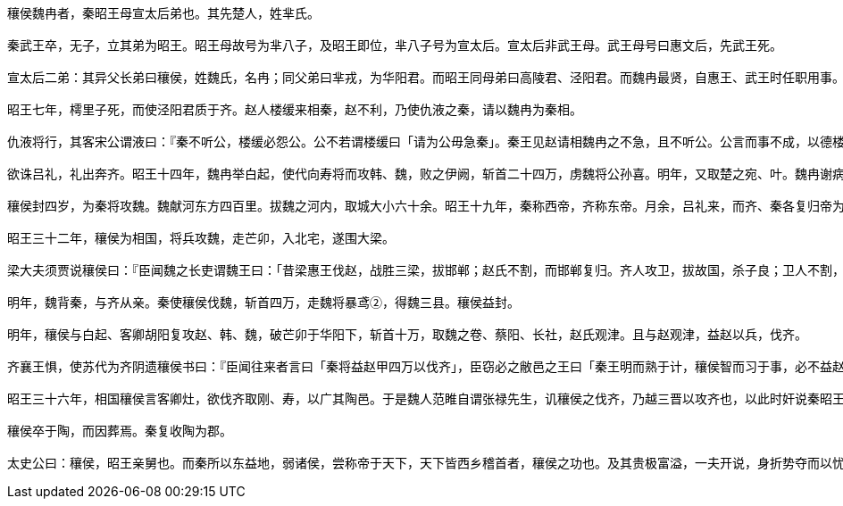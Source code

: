 ----
穰侯魏冉者，秦昭王母宣太后弟也。其先楚人，姓芈氏。

秦武王卒，无子，立其弟为昭王。昭王母故号为芈八子，及昭王即位，芈八子号为宣太后。宣太后非武王母。武王母号曰惠文后，先武王死。

宣太后二弟：其异父长弟曰穰侯，姓魏氏，名冉；同父弟曰芈戎，为华阳君。而昭王同母弟曰高陵君、泾阳君。而魏冉最贤，自惠王、武王时任职用事。武王卒，诸弟争立，唯魏冉力为能立昭王。昭王即位，以冉为将军，卫咸阳。诛季君之乱，而逐武王后出之魏，昭王诸兄弟不善者皆灭之，威振秦国。昭王少，宣太后自治，任魏冉为政。

昭王七年，樗里子死，而使泾阳君质于齐。赵人楼缓来相秦，赵不利，乃使仇液之秦，请以魏冉为秦相。

仇液将行，其客宋公谓液曰：『秦不听公，楼缓必怨公。公不若谓楼缓曰「请为公毋急秦」。秦王见赵请相魏冉之不急，且不听公。公言而事不成，以德楼子；事成，魏冉故德公矣。』于是仇液从之。而秦果免楼缓而魏冉相秦。

欲诛吕礼，礼出奔齐。昭王十四年，魏冉举白起，使代向寿将而攻韩、魏，败之伊阙，斩首二十四万，虏魏将公孙喜。明年，又取楚之宛、叶。魏冉谢病免相，以客卿寿烛为相。其明年，烛免，复相冉，乃封魏冉于穰，复益封陶，号曰穰侯。

穰侯封四岁，为秦将攻魏。魏献河东方四百里。拔魏之河内，取城大小六十余。昭王十九年，秦称西帝，齐称东帝。月余，吕礼来，而齐、秦各复归帝为王。魏冉复相秦，六岁而免。免二岁，复相秦。四岁，而使白起拔楚之郢，秦置南郡。乃封白起为武安君。白起者，穰侯之所任举也，相善。于是穰侯之富，富于王室。

昭王三十二年，穰侯为相国，将兵攻魏，走芒卯，入北宅，遂围大梁。

梁大夫须贾说穰侯曰：『臣闻魏之长吏谓魏王曰：「昔梁惠王伐赵，战胜三梁，拔邯郸；赵氏不割，而邯郸复归。齐人攻卫，拔故国，杀子良；卫人不割，而故地复反。卫、赵之所以国全兵劲而地不并于诸侯者，以其能忍难而重出地也。宋、中山数伐割地，而国随以亡。臣以为卫、赵可法，而宋、中山可为戒也。秦，贪戾之国也，而毋亲。蚕食魏氏，又尽晋国，战胜暴子，割八县，地未毕入，兵复出矣。夫秦何厌之有哉！今又走芒卯，入北宅，此非敢攻梁也，且劫王以求多割地。王必勿听也。今王背楚、赵而讲秦，楚、赵怒而去王，与王争事秦，秦必受之。秦挟楚、赵之兵以复攻梁，则国求无亡不可得也。愿王之必无讲也。王若欲讲，少割而有质；不然，必见欺。」此臣之所闻于魏也，愿君之以是虑事也。《周书》曰「惟命不于常」，此言幸之不可数也。夫战胜暴子，割八县，此非兵力之精也，又非计之工也，天幸为多矣。今又走芒卯，入北宅，以攻大梁，是以天幸自为常也，智者不然。臣闻魏氏悉其百县胜甲以上戍大梁，臣以为不下三十万。以三十万之众守梁七仞之城，臣以为汤、武复生，不易攻也。夫轻背楚、赵之兵，陵七仞之城，战三十万之众，而志必举之，臣以为自天地始分以至于今，未尝有者也。攻而不拔，秦兵必罢，陶邑必亡，则前功必弃矣。今魏氏方疑，可以少割收也。愿君逮楚、赵之兵未至于梁，亟以少割收魏。魏方疑而得以少割为利，必欲之，则君得所欲矣。楚、赵怒于魏之先己也，必争事秦，从以此散，而君后择焉。且君之得地岂必以兵哉！割晋国，秦兵不攻，而魏必效绛、安邑。又为陶开两道，几尽故宋，卫必效单父。秦兵可全，而君制之，何索而不得，何为而不成！愿君熟虑之而无行危。』穰侯曰：『善。』乃罢梁围。

明年，魏背秦，与齐从亲。秦使穰侯伐魏，斩首四万，走魏将暴鸢②，得魏三县。穰侯益封。

明年，穰侯与白起、客卿胡阳复攻赵、韩、魏，破芒卯于华阳下，斩首十万，取魏之卷、蔡阳、长社，赵氏观津。且与赵观津，益赵以兵，伐齐。

齐襄王惧，使苏代为齐阴遗穰侯书曰：『臣闻往来者言曰「秦将益赵甲四万以伐齐」，臣窃必之敝邑之王曰「秦王明而熟于计，穰侯智而习于事，必不益赵甲四万以伐齐」。臣窃必之敝邑之王曰「秦王明而熟于计，穰侯智而习于事，必不益赵甲四万以伐齐」。是何也？夫三晋之相与也，秦之深仇也。百相背也，百相欺也，不为不信，不为无行。今破齐以肥赵。赵，秦之深仇，不利于秦。此一也。秦之谋者，必曰「破齐，晋、楚，而后制晋、楚之胜」。夫齐，罢国也，以天下攻齐，如以千钧之弩决溃痈也，必死，安能晋、楚？此二也。秦少出兵，则晋、楚不信也；多出兵，则晋、楚为制于秦。齐恐，不走秦，必走晋、楚。此三也。秦割齐以啖晋、楚，晋、楚案之以兵，秦反受敌。此四也。是晋、楚以秦谋齐，以齐谋秦也，何晋、楚之智而秦、齐之愚？此五也。故得安邑以善事之，亦必无患矣。秦有安邑，韩氏必无上党矣。取天下之肠胃，与出兵而惧其不反也，孰利？臣故曰秦王明而熟于计，穰侯智而习于事，必不益赵甲四万以伐齐矣。』于是穰侯不行，引兵而归。

昭王三十六年，相国穰侯言客卿灶，欲伐齐取刚、寿，以广其陶邑。于是魏人范睢自谓张禄先生，讥穰侯之伐齐，乃越三晋以攻齐也，以此时奸说秦昭王。昭王于是用范睢。范睢言宣太后专制，穰侯擅权于诸侯，泾阳君、高陵君之属太侈，富于王室。于是秦昭王悟，乃免相国，令泾阳之属皆出关，就封邑。穰侯出关，辎车千乘有余。

穰侯卒于陶，而因葬焉。秦复收陶为郡。

太史公曰：穰侯，昭王亲舅也。而秦所以东益地，弱诸侯，尝称帝于天下，天下皆西乡稽首者，穰侯之功也。及其贵极富溢，一夫开说，身折势夺而以忧死，况于羁旅之臣乎！
----
